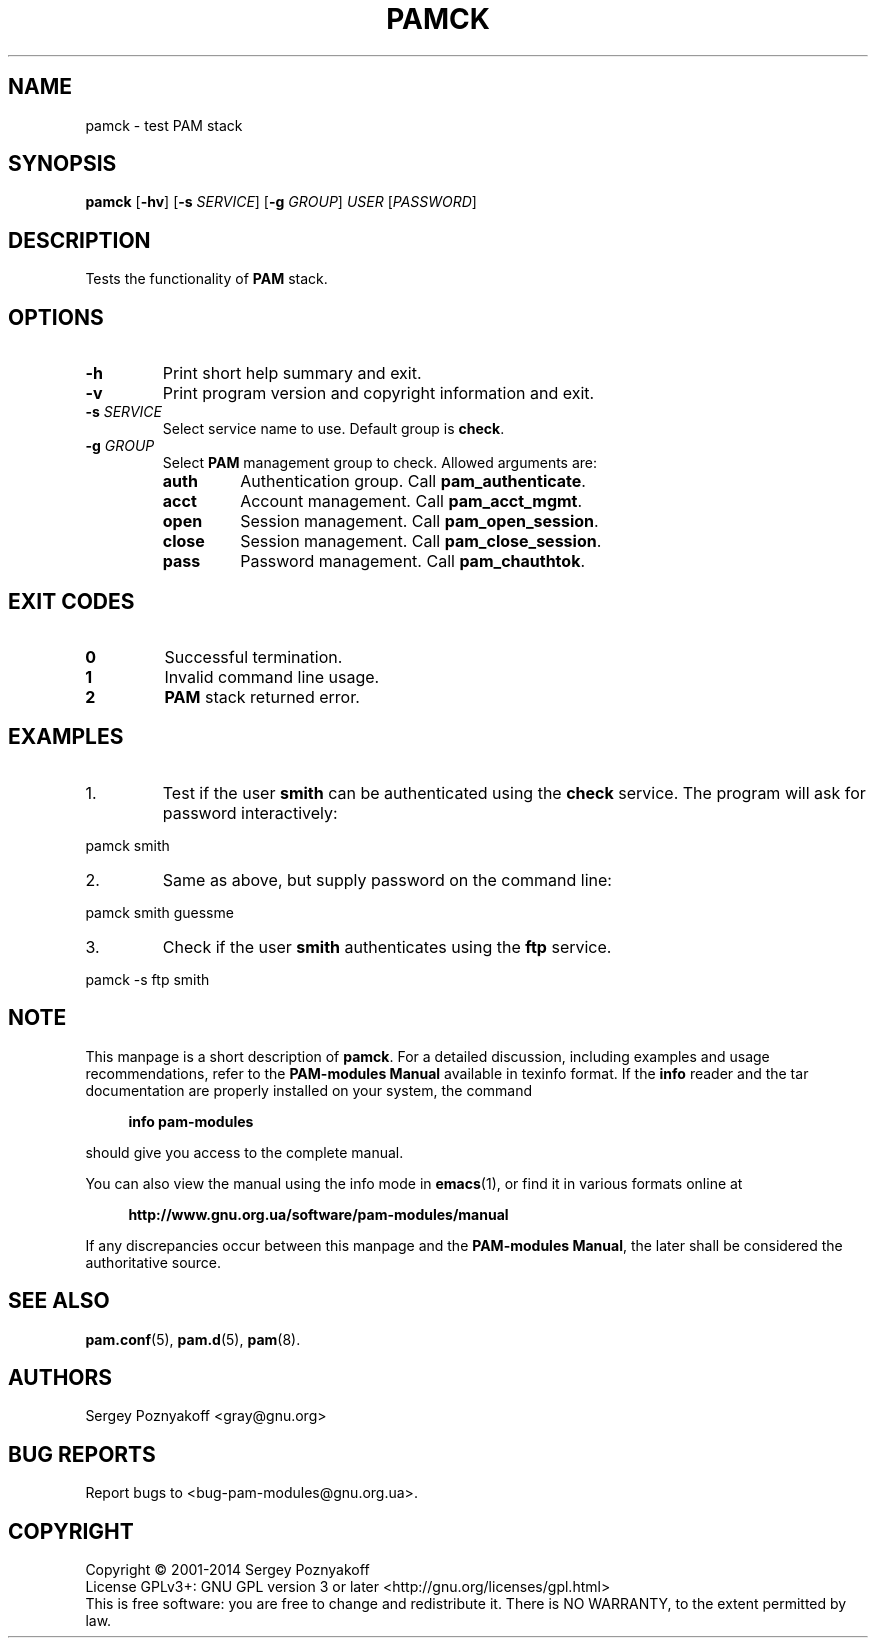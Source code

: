 .\" This file is part of PAM-Modules -*- nroff -*-
.\" Copyright (C) 2001-2014 Sergey Poznyakoff
.\"
.\" PAM-Modules is free software; you can redistribute it and/or modify
.\" it under the terms of the GNU General Public License as published by
.\" the Free Software Foundation; either version 3, or (at your option)
.\" any later version.
.\"
.\" PAM-Modules is distributed in the hope that it will be useful,
.\" but WITHOUT ANY WARRANTY; without even the implied warranty of
.\" MERCHANTABILITY or FITNESS FOR A PARTICULAR PURPOSE.  See the
.\" GNU General Public License for more details.
.\"
.\" You should have received a copy of the GNU General Public License
.\" along with PAM-Modules.  If not, see <http://www.gnu.org/licenses/>.
.TH PAMCK 1 "March 31, 2014" "PAM-MODULES" "Pam-Modules User Reference"
.SH NAME
pamck \- test PAM stack
.SH SYNOPSIS
.nh
.na
\fBpamck\fR [\fB\-hv\fR] [\fB\-s\fR \fISERVICE\fR]\
 [\fB\-g\fR \fIGROUP\fR] \fIUSER\fR [\fIPASSWORD\fR]
.ad
.hy
.SH DESCRIPTION
Tests the functionality of \fBPAM\fR stack.
.SH OPTIONS
.TP
.B \-h
Print short help summary and exit.
.TP
.B \-v
Print program version and copyright information and exit.
.TP
\fB\-s\fR \fISERVICE\fR
Select service name to use.  Default group is \fBcheck\fR.
.TP
\fB\-g\fR \fIGROUP\fR
Select \fBPAM\fR management group to check.  Allowed arguments are:
.RS
.TP
.B auth
Authentication group.  Call \fBpam_authenticate\fR.
.TP
.B acct
Account management.  Call \fBpam_acct_mgmt\fR.
.TP
.B open
Session management.  Call \fBpam_open_session\fR.
.TP
.B close
Session management.  Call \fBpam_close_session\fR.
.TP
.B pass
Password management.  Call \fBpam_chauthtok\fR.
.RE
.SH EXIT CODES
.TP
.B 0
Successful termination.
.TP
.B 1
Invalid command line usage.
.TP
.B 2
\fBPAM\fR stack returned error.
.SH EXAMPLES
.nr step 1 1
.IP \n[step].
Test if the user \fBsmith\fR can be authenticated using the
\fBcheck\fR service.  The program will ask for password interactively:
.PP
.EX
pamck smith
.EE
.IP \n+[step].
Same as above, but supply password on the command line:
.PP
.EX
pamck smith guessme
.EE
.IP \n+[step].
Check if the user \fBsmith\fR authenticates using the \fBftp\fR service.
.PP
.EX
pamck -s ftp smith
.EE
.SH NOTE
This manpage is a short description of \fBpamck\fR.  For a detailed
discussion, including examples and usage recommendations, refer to the
\fBPAM-modules Manual\fR available in texinfo format.  If the \fBinfo\fR
reader and the tar documentation are properly installed on your
system, the command
.PP
.RS +4
.B info pam-modules
.RE
.PP
should give you access to the complete manual.
.PP
You can also view the manual using the info mode in
.BR emacs (1),
or find it in various formats online at
.PP
.RS +4
.B http://www.gnu.org.ua/software/pam-modules/manual
.RE
.PP
If any discrepancies occur between this manpage and the
\fBPAM-modules Manual\fR, the later shall be considered the authoritative
source.
.SH "SEE ALSO"
.BR pam.conf (5),
.BR pam.d (5),
.BR pam (8).
.SH AUTHORS
Sergey Poznyakoff <gray@gnu.org>
.SH "BUG REPORTS"
Report bugs to <bug\-pam\-modules@gnu.org.ua>.
.SH COPYRIGHT
Copyright \(co 2001-2014 Sergey Poznyakoff
.br
.na
License GPLv3+: GNU GPL version 3 or later <http://gnu.org/licenses/gpl.html>
.br
.ad
This is free software: you are free to change and redistribute it.
There is NO WARRANTY, to the extent permitted by law.
.\" Local variables:
.\" eval: (add-hook 'write-file-hooks 'time-stamp)
.\" time-stamp-start: ".TH [A-Z_][A-Z0-9_.\\-]* [0-9] \""
.\" time-stamp-format: "%:B %:d, %:y"
.\" time-stamp-end: "\""
.\" time-stamp-line-limit: 20
.\" end:

